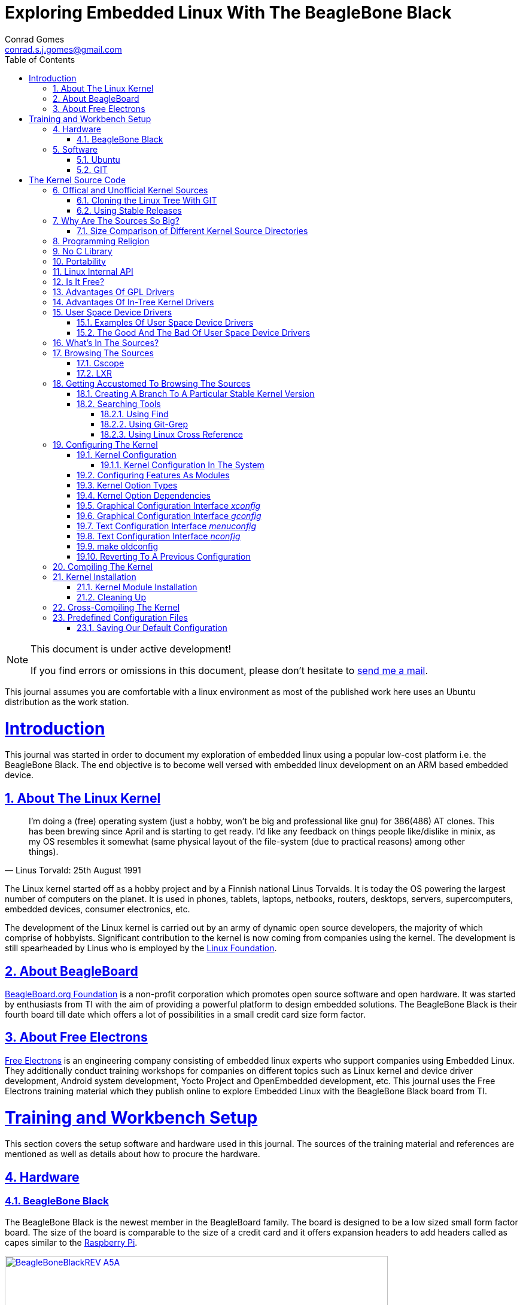 // rvm use 2.1@runtime
// asciidoctor -D /tmp/ -a data-uri -a stem user-manual.adoc
= Exploring Embedded Linux With The BeagleBone Black
Conrad Gomes <conrad.s.j.gomes@gmail.com>
:description: This is a journal of my experience with BeagleBone Black
:keywords: BeagleBone Black
:doctype: book
:compat-mode:
//:page-layout!:
:page-layout: base
//:toc: left
:toc: macro
:toclevels: 4
:toc-title: Table of Contents
:sectanchors:
:sectlinks:
:sectnums:
:linkattrs:
:icons: font
:source-highlighter: coderay
:source-language: asciidoc
:experimental:
:stem:
:idprefix:
:idseparator: -
:ast: &ast;
:dagger: pass:normal[^&dagger;^]
:y: icon:check[role="green"]
:n: icon:times[role="red"]
:c: icon:file-text-o[role="blue"]
:table-caption!:
:example-caption!:
:figure-caption!:
:imagesdir: images
:awestruct-imagesdir: images
:includedir: _includes
:underscore: _
// Refs
:uri-conrad-mail: mailto:conrad.s.j.gomes@gmail.com
:uri-linux-foundation: http://www.linuxfoundation.org/
:uri-free-electrons: http://free-electrons.com/
:uri-beagleboard: http://beagleboard.org/
:uri-raspberry-pi: http://www.raspberrypi.org/
:uri-ubuntu: http://www.ubuntu.com/
:uri-oracle-virtualbox: https://www.virtualbox.org/
:uri-vmware: http://www.vmware.com
:uri-git-scm: http://git-scm.com/
:uri-kernel-org: https://www.kernel.org/
:uri-linux-mtd-org: http://www.linux-mtd.infradead.org/index.html
:uri-linux-mtd-git: git://git.infradead.org/linux-mtd.git
:uri-linux-mips-org: http://www.linux-mips.org/wiki/Main_Page
:uri-linux-mips-git: git://git.linux-mips.org/pub/scm/ralf/linux.git
:uri-linux-usb-org: http://www.linux-usb.org/
:uri-linux-usb-git: git://git.kernel.org/pub/scm/linux/kernel/git/gregkh/patches.git
:uri-lkml-programming-religion: http://www.tux.org/lkml/#s15-3
:uri-free-software-foundation: http://www.fsf.org/
:uri-libusb-org: http://www.libusb.org/
:uri-kernel-org-spidev-doc: https://www.kernel.org/doc/Documentation/spi/spidev
:uri-kernel-org-i2cdev-doc: https://www.kernel.org/doc/Documentation/i2c/dev-interface
:uri-free-electrons-uio-howto: http://free-electrons.com/kerneldoc/latest/DocBook/uio-howto/
:uri-lxr-free-electrions: http://lxr.free-electrons.com
:uri-lxr-free-electrions-ident-search: http://lxr.free-electrons.com/ident
:uri-lxr-free-electrions-free-text-search: http://lxr.free-electrons.com/search
:uri-sourceforge-lxr: http://sourceforge.net/projects/lxr 
:link-beagleboneblack-srm-pdf: link:docs/BBB_SRM.pdf

:compat-mode!:

toc::[]


[NOTE]
.This document is under active development!
====
If you find errors or omissions in this document, please don't hesitate to {uri-conrad-mail}[send me a mail].
====

This journal assumes you are comfortable with a linux environment as most of the
published work here uses an Ubuntu distribution as the work station.


= Introduction

[partintro]
--
This journal was started in order to document my exploration of embedded linux
using a popular low-cost platform i.e. the BeagleBone Black. The end objective 
is to become well versed with embedded linux development on an ARM based embedded
device. 
--
== About The Linux Kernel

"I'm doing a (free) operating system (just a hobby, won't be big and
professional like gnu) for 386(486) AT clones. This has been brewing
since April and is starting to get ready. I'd like any feedback on things
people like/dislike in minix, as my OS resembles it somewhat (same physical
layout of the file-system (due to practical reasons) among other things)."
-- Linus Torvald: 25th August 1991

The Linux kernel started off as a hobby project and by a Finnish
national Linus Torvalds. It is today the OS powering the largest number of
computers on the planet. It is used in phones, tablets, laptops, netbooks,
routers, desktops, servers, supercomputers, embedded devices, consumer
electronics, etc.

The development of the Linux kernel is carried out by an army of dynamic
open source developers, the majority of which comprise of hobbyists. 
Significant contribution to the kernel is now coming from companies using
the kernel. The development is still spearheaded by Linus who is employed
by the {uri-linux-foundation}[Linux Foundation^].


== About BeagleBoard
{uri-beagleboard}[BeagleBoard.org Foundation^] is a non-profit corporation which
promotes open source software and open hardware. It was started by enthusiasts
from TI with the aim of providing a powerful platform to design embedded solutions.
The BeagleBone Black is their fourth board till date which offers a lot of 
possibilities in a small credit card size form factor.

== About Free Electrons
{uri-free-electrons}[Free Electrons^] is an engineering company consisting of
embedded linux experts who support companies using Embedded Linux. They 
additionally conduct training workshops for companies on different topics 
such as Linux kernel and device driver development, Android system development, 
Yocto Project and OpenEmbedded development, etc. This journal uses the Free 
Electrons training material which they publish online to explore Embedded Linux
with the BeagleBone Black board from TI.

= Training and Workbench Setup

[partintro]
--
This section covers the setup software and hardware used in this journal.
The sources of the training material and references are mentioned as well
as details about how to procure the hardware.
--

== Hardware

=== BeagleBone Black

The BeagleBone Black is the newest member in the BeagleBoard family. The board 
is designed to be a low sized small form factor board. The size of the board
is comparable to the size of a credit card and it offers expansion headers to 
add headers called as capes similar to the {uri-raspberry-pi}[Raspberry Pi^].

====
[[beagleboneblacktux-BeagleBoneBlackREV_A5A]]
.Beagle Bone Black Revision A5A Board
image::BeagleBoneBlackREV_A5A.jpg[width="640", height="480", align="center", link={awestruct-imagesdir}/BeagleBoneBlackREV_A5A.jpg]
====

The table below highlights the key onboard components of the board along with
the connectors available on the board. The diagram of the table below is taken
from the {link-beagleboneblack-srm-pdf}[BeagleBone Black System Reference Manual^].

====
[[beagleboneblacktux-BeagleBoneBlackFeatures]]
.Beagle Bone Black Feature Table
image::BeagleBoneBlackFeatures.jpg[width="640", height="480", align="center", link={awestruct-imagesdir}/BeagleBoneBlackFeatures.jpg]
====

== Software

=== Ubuntu

To work with an embedded system you need a work station on which you can
perform the various tasks that are required in the development life cycle.
These tasks include:

. Editing your build scripts and source code
. Cross-compiling your source code for the embedded target
. Transferring or accessing the cross-compiled application and libraries
to or from the embedded target 
. Collecting debug information from the target
. Communicating with the target remotely using its interfaces like
serial, USB, network, etc..

In this document we use the popular Debian based Linux operating system,
{uri-ubuntu}[Ubuntu] as our work station for all the tasks listed above.
Ubuntu can be easily downloaded and installed on any PC or laptop. 

[IMPORTANT]
.Do not use a virtual machine runnning Ubuntu as your workstation 
====
This document uses Ubuntu 14.04 running on a HP laptop. Use of a similar
environment through a virtual machine runnning on {uri-vmware}[VMWare^] or
{uri-oracle-virtualbox}[Oracle VirtualBox^] is
not recommended.
====

=== GIT

The source code management tool used by the Linux kernel community is 
{uri-git-scm}[GIT^]. To use GIT we need to install the packages required
on our work station using the Advanced Packaging Tool(APT) using a 
command line terminal.

[source,bash]
----
conrad@conrad-HP-Pavilion-dm3-Notebook-PC:~$ sudo apt-get install git gitk git-email
----

Once the packages are successfully installed we will need to configure GIT with
some basic information about our name and email address

[source,bash]
----
conrad@conrad-HP-Pavilion-dm3-Notebook-PC:~$ git config --global user.name Conrad Gomes
conrad@conrad-HP-Pavilion-dm3-Notebook-PC:~$ git config --global user.email conrad.s.j.gomes@gmail.com
----

Further infomation about GIT can be obtained at: +
{uri-git-scm}[{uri-git-scm}^].

= The Kernel Source Code

[partintro]
--
This section covers details about the Linux Kernel source code. We will go through
the source code, its structure and characteristics.
--

== Offical and Unofficial Kernel Sources

The official source of the Linux Kernel is available at: +
{uri-kernel-org}[{uri-kernel-org}^]

The sources present in this website do not represent the entire spectrum of
features and development that is taking place. Since the kernel is logically
divided into sub-systems, each sub-system is maintained by a designated
individual who has been involved with the sub-system and is trusted by Linus.
So when the merge window opens these individuals who are termed as "maintainers"
send pull requests to Linus to take in the patches from their repositories for
merging with the mainline kernel tree. In some cases if the subsystem is large
it may be divided into smaller subsystems which are managed by individuals
designated as "sub-maintainers".

The official development repository for some sub-systems are given below:

. MTD +
*Website:* {uri-linux-mtd-org}[{uri-linux-mtd-org}^] +
*GIT:* {uri-linux-mtd-git}

. MIPS +
*Website:* {uri-linux-mips-org}[{uri-linux-mips-org}^] +
*GIT:* {uri-linux-mips-git}

. USB +
*Website:* {uri-linux-usb-org}[{uri-linux-usb-org}^] +
*GIT:* {uri-linux-usb-git}

=== Cloning the Linux Tree With GIT

Now that GIT is present in the workstation we can get the main development tree
of the Linux kernel as follows:

[source,bash]
----
conrad@conrad-HP-Pavilion-dm3-Notebook-PC:~$ git clone git://git.kernel.org/pub/scm/linux/kernel/git/torvalds/linux.git
----

And if you're in a corporarte environment or if your firewall blocks out the 
network port for _git_ you can use _http_ instead as follows:

[source,bash]
----
conrad@conrad-HP-Pavilion-dm3-Notebook-PC:~$ git clone http://git.kernel.org/pub/scm/linux/kernel/git/torvalds/linux.git
----

The whole process should take a while so you can go for a small coffee break
and come back. Comparitively using _git_ is recommended as it is faster than
_http_

If you happen to have a copy of the Linux GIT repository all you have to do
is pull in the latest changes

[source,bash]
----
conrad@conrad-HP-Pavilion-dm3-Notebook-PC:~$ cd ~/git/linux
conrad@conrad-HP-Pavilion-dm3-Notebook-PC:~/git/linux$ git checkout master
conrad@conrad-HP-Pavilion-dm3-Notebook-PC:~/git/linux$ git pull
----

Once you have the Linux GIT repository you can pull the latest changes by 
by running _git pull_.

=== Using Stable Releases

Typically when we are developing a project we reuse multiple projects to build
our application on top of. Similarly since we will be learing about Embedded
Linux we cannot use the tip of the tree as it is the latest but not the stablest
version of the kernel. 

With GIT we don't have to clone the whole repository all over again. Instead we
can add a reference to a remote tree to our existing clone and fetch all the
commits which are unique in that repository. As the *_stable_* release is
derived from the *_mainline_* tree we can add a remote to our repository as
follows:

[source,bash]
----
conrad@conrad-HP-Pavilion-dm3-Notebook-PC:~/git/linux$ git remote -v # <1>
origin	git://git.kernel.org/pub/scm/linux/kernel/git/torvalds/linux.git (fetch)
origin	git://git.kernel.org/pub/scm/linux/kernel/git/torvalds/linux.git (push)
conrad@conrad-HP-Pavilion-dm3-Notebook-PC:~/git/linux$ git remote add stable git://git.kernel.org/pub/scm/linux/kernel/git/stable/linux-stable.git # <2>
conrad@conrad-HP-Pavilion-dm3-Notebook-PC:~/git/linux$ git remote -v
origin	git://git.kernel.org/pub/scm/linux/kernel/git/torvalds/linux.git (fetch)
origin	git://git.kernel.org/pub/scm/linux/kernel/git/torvalds/linux.git (push)
stable	git://git.kernel.org/pub/scm/linux/kernel/git/stable/linux-stable.git (fetch) # <3>
stable	git://git.kernel.org/pub/scm/linux/kernel/git/stable/linux-stable.git (push)
----
<1> _git remote -v_ lists the remotes. By default the git repository from which the repository was cloned will be the main remote
<2> _git remote add_ adds a new remote with the name stable
<3> _git remote -v_ lists the new added remote

The last part is fetching the unique commits in the *_stable_* remote. This
command should take a while.

[source,bash]
----
conrad@conrad-HP-Pavilion-dm3-Notebook-PC:~/git/linux$ git fetch stable
----


== Why Are The Sources So Big?

One of the reasons why cloning the kernel sources takes so long is that the
Linux Kernel source code is BIG. This is because the Kernel source code
contains many subsystems, frameworks, drivers, network protocols and supports
many different processor architectures.

=== Size Comparison of Different Kernel Source Directories

If we check the disk usage per directory in the Linux Kernel source code we
get the distribution below. We'll go through the type of source code in each
of those directories in a later section.

[source,bash]
----
conrad@conrad-HP-Pavilion-dm3-Notebook-PC:~/git/linux$ du -s ./*/ | sort -nr
3084600	./drivers/
723496	./net/
589520	./fs/
275636	./arch/
260960	./sound/
84020	./kernel/
52264	./security/
38628	./include/
36340	./crypto/
28968	./Documentation/
27616	./lib/
25984	./mm/
17768	./block/
8920	./firmware/
8440	./tools/
4356	./scripts/
3760	./ipc/
3720	./init/
2596	./virt/
248	./samples/
92	./usr/
----


== Programming Religion

The Linux Kernel is written primarily in C with a little assembly code too. The
source code is written in a version of C supported by Gnu Compiler Collection
or GCC. Therefore the Linux Kernel source can not be compiled with all C
compilers.

The assembly code comprises of small sections of code and is basically the 
GCC's "AT&T-style" syntax of target architecture which will run the kernel.

Even though the Linux Kernel has certain frameworks designed with Object 
Oriented Principles in mind it is not written in C++. For further
understanding on why C++ is still not used please see the following link:
{uri-lkml-programming-religion}[{uri-lkml-programming-religion}^]

And on a lighter note ...

[quote, Linus Torvalds, 19 Jan 2004]
____
In fact, in Linux we did try C++ once already, back in 1992.

It sucks. Trust me - writing kernel code in C++ is a BLOODY STUPID IDEA.

The fact is, C++ compilers are not trustworthy. They were even worse in 
1992, but some fundamental facts haven't changed:

 - the whole C++ exception handling thing is fundamentally broken. It's 
   _especially_ broken for kernels.
 - any compiler or language that likes to hide things like memory
   allocations behind your back just isn't a good choice for a kernel.
 - you can write object-oriented code (useful for filesystems etc) in C, 
   _without_ the crap that is C++.

In general, I'd say that anybody who designs his kernel modules for C++ is 
either 
 (a) looking for problems
 (b) a C++ bigot that can't see what he is writing is really just C anyway
 (c) was given an assignment in CS class to do so.

Feel free to make up (d).
____

== No C Library

The Linux Kernel is a single program which has its own routines to perform
common functions. It does not use any user space library like stdlib, rather
it has equivalent functions that enable it to achieve the same results.

In place of the standard C functions like printf(), memset(), malloc() there
are functions like printk(), memset(),kmalloc() in the source code.

== Portability

One of the Linux Kernel key features is portability and hardware support.
It supports a wide variety of architectures and to achieve this the source
code should be portable across architectures. The architecture specific code is
all located in the _arch/_ directory. The remaining code in all the other
directories has to be portable across all architectures.

To achieve portability there are hardware abstraction API for specific
features:

. Endianess
- cpu_to_be32()
- cpu_to_le32()
- be32_to_cpu()
- le32_to_cpu()
. I/O Memory Access
. Memory barriers 
. DMA API to flush and invalidate caches

Since the Linux Kernel is designed to run on any processor the use of floating
point expressions is not allowed. As an example consider the most popular embedded
architecture i.e. ARM, it does not have a floating point unit. 

== Linux Internal API

One of the main reasons for having drivers in-tree i.e. present along with the
sources of the Linux Kernel is that the internal Linux API may be changed at 
any point in time and if a change is proposed and implemented the developer
responsible for the API change will also have to take the ownership of changing
all the modules and drivers which use the changed API. In the case of an
out-of-tree driver the work will be owned by the driver owner and any time a
change occurs the driver will not compile with the latest kernel source code.

Having said that the Linux Kernel external API i.e. kernel to userspace API like
system calls, /proc, /sys does not change and is considered to protect the user
space applications who depend on it.

== Is It Free?

The Linux Kernel is licensed under GNU General Public License version 2. This
license defines the Linux Kernel as Free Software as defined by the
{uri-free-software-foundation}[Free Software Foundation^].

. If you redistribute the software you have to do so under the same license
irrespective of whether it is modified or unmodified.

. If you make modifications to the Linux Kernel you have to release it under
the same license.

. You only have to do so when your device with the kernel start getting
distributed

. You only have to license it to your customers and not necessarily the whole
world.

. It is illegal to distribute a binary kernel with statically compiled
proprietary drivers.

. Proprietary drivers are frowned upon by the Linux Kernel community as it goes
against the philosophy of the GPL license.

== Advantages Of GPL Drivers

. It is possible to reuse software from other GPL drivers to write a new GPL
driver

. A GPL driver has more contributors, testers, reviewers and maintainers
thereby making it more robust.

. Once the driver is accepted it is easily shipped and distributed by
others who are using the Linux Kernel.

. A pre-compiled driver will always have to catch up with the latest kernel
devlopments leaving users of the driver at a loss as they can't upgrade
their kernel with ease in order to use the latest source with new features

. Making a driver GPL compliant avoids any potential legal hastles

== Advantages Of In-Tree Kernel Drivers

. Acceptance of a driver into the mainline kernel is a step that must be
done by developers who have developed a GPL compatible driver.

. This allows the developer to release the ownership of maintaining the
kernel driver to the community. This reduces the cost of maintainence.

. The source of the kernel driver is easily accessible by anyone, as the
kernel code is widely published.

== User Space Device Drivers

It is possible to develop a user space device driver. There are several 
scenarios in which a user space device driver is developed:

. The device driver does not depend on any of the frameworks exposed by
the Linux Kernel.

. The device driver is used by only one application and is not required
by any other application.

. The kernel provides a simple interface with which the user space device
driver can control and read the hardware for which it is developed.

=== Examples Of User Space Device Drivers

Certain busses have interfaces exposed by the kernel which can be used to
develop a user space device driver if the hardware is connected to that 
bus:

. USB with libusb, {uri-libusb-org}[{uri-libusb-org}^]
. SPI wiht spidev, {uri-kernel-org-spidev-doc}[Documentation/spi/spidev^] 
. I2C with i2cdev, {uri-kernel-org-i2cdev-doc}[Documentation/i2c/dev-interface^]
. Memory-mapped devices with UIO, including interrupt handling, {uri-free-electrons-uio-howto}[{uri-free-electrons-uio-howto}^]

On certain SOCs the vendor also provides a user space device driver along with
a kernel driver which has access to other processors in the SOC which are
running a firmware for highly specialized applications.

=== The Good And The Bad Of User Space Device Drivers

The Good

. The driver can be written in any programming language or script.
. The driver can be kept proprietary.
. The driver runs in user space as an application or daemon.
. The driver cannot bring down the kernel.

The Bad

. Handling interrupts from the hardware is non-trivial resulting in some sort
of polling mechanism.
. The interrupt latency is larger when compared to a kernel device driver.

== What's In The Sources?

We'll briefly go through each of the sources in the Linux Source Code and try
to get an understanding of the overall structure of the source tree. Each
directory is a placeholder for certain code, scripts and files which serve
to make up the Linux Kernel project.

arch/<ARCH>:: Architecture specific code. All code that has anything to do with the
processor the kernel is running on is present in this directory
*  arch/<ARCH>/mach-<machine>, machine/board specific code
*  arch/<ARCH>/include/asm, architecture-specific headers
*  arch/<ARCH>boot/dts, Device Tree source files for certain architecture

block/:: Code relate to block device drivers for hard disk drives and others
COPYING:: License of the Linux Kernel. 
CREDITS:: Who Did what?
crypto/:: Cryptographic libraries
Documentation/:: Documentation for all things about the Linux Kernel
drivers/:: Device drivers except for sound which has its own directory below
firmware/:: Legacy: firmware images extracted from old drivers
fs/:: Source code for various filesystems (ext2/ubifs/etc..)
include/:: Kernel headers
include/linux/:: Linux Kernel core headers
include/uapi/:: User space API headers
init/:: Code related to the kernel initaliazation. Includes the main.c
ipc/:: Code responsible for allowing inter process communication
Kbuild:: Part of the build system
Kconfig:: Top level description file for configuration parameters
kernel/:: The core of the Linux Kernel
lib/:: Useful library routines (crc32...)
MAINTAINERS:: Maintainers of different subsystems of the kernel
Makefile:: Top level makefile
mm/:: Memory management code
net/:: Network support code
README:: Overview and building instructions. Read once atleast.
REPORTING-BUGS:: Procedure to report bugs with the Linux Kernel
samples/:: Sample code of usage of frameworks and kernel code
scripts/:: Useful scripts for internal or external use
security/:: Support for security features like SELinux
sound/:: Sound support code and drivers
tools/:: Code for various user space tools
usr/:: Code to generate an initramfs cpio archive file
virt/:: Virtualization support (KVM)

== Browsing The Sources

One of the most common tasks required by any developer is the ability to browse
a project and search for:

. A specific symbol such as a function name or variable name
. The calling function of a function
. The function definition using a function call point
. An include file in the project from its declaration in source code
. A pattern of text

=== Cscope

One such tool is Cscope which allows us to browse the Linux source code with ease
from editors like vim, emacs and also independently using only cscope.

=== LXR

This is a generic indexing tool and code browser which is available as a web
service. It supports both C and C++ and it makes it easy to search for 
declarations, definitions  and symbols. A good examples of LXR with the Linux
Kernel in action is through the {uri-lxr-free-electrions}[Free Electrons LXR Site^]
and further information abouit LXR can be obtained from its
{uri-sourceforge-lxr}[sourceforge page^].

== Getting Accustomed To Browsing The Sources

[NOTE]
.This is a hands on session taken from the Free Electrons labs with the following objectives
====
. Create a branch based on a remote tree to explore a particular stable kernel
version (from the stable kernel tree).
. Explore the sources in search for files, function headers or other kinds of
information. . .
. Browse the kernel sources with tools like cscope and LXR.
====

=== Creating A Branch To A Particular Stable Kernel Version

In order to get the list of branches on our stable remote tree we have to
enter the Linux Kernel source tree and use the _git branch_ command as
follows:

[source,bash]
----
conrad@conrad-HP-Pavilion-dm3-Notebook-PC:~$ cd ~/git/linux
conrad@conrad-HP-Pavilion-dm3-Notebook-PC:~/git/linux$ git branch -a
* master	#<1>
  remotes/origin/HEAD -> origin/master
  remotes/origin/master
  remotes/stable/linux-2.6.11.y		#<2>
  remotes/stable/linux-2.6.12.y
.
.
  remotes/stable/linux-3.9.y
  remotes/stable/master
----
<1> Our source code is currently pointing to the master branch
<2> Remote stable branch remotes/stable/linux-2.6.11.y

We will be working with the 3.13 stable branch and so we will use the remote
branch *_remotes/stable/linux-3.13.y_* from the list of branches displayed.

Before we do anything let us check the version of our *_master_* branch using
the top level Makefile in the source code. Using _vim_ or your favourite editor
or head examine the first few lines of the Makefile

[source,bash]
----
conrad@conrad-HP-Pavilion-dm3-Notebook-PC:~/git/linux$ head Makefile 
VERSION = 3
PATCHLEVEL = 18
SUBLEVEL = 0
EXTRAVERSION = -rc4
NAME = Diseased Newt
.
.
----

We can see the version of our _master_ branch is at 3.18.0 -rc4 and the name
of the release is "Diseased Newt". Now let us create a local branch starting
from the stable remote branch of 3.13.y. The following command uses 
_git checkout_ to checkout the stable remote branch _stable/linux-3.13.y_ as
a local branch with the name _3.13.y_.

[source,bash]
----
conrad@conrad-HP-Pavilion-dm3-Notebook-PC:~/git/linux$ git checkout -b 3.13.y stable/linux-3.13.y	# <1>
Checking out files: 100% (27044/27044), done.
Branch 3.13.y set up to track remote branch linux-3.13.y from stable.
Switched to a new branch '3.13.y'	# <2>
conrad@conrad-HP-Pavilion-dm3-Notebook-PC:~/git/linux$ 
conrad@conrad-HP-Pavilion-dm3-Notebook-PC:~/git/linux$ git branch -a	# <3>
* 3.13.y	# <4>
  master
  remotes/origin/HEAD -> origin/master
  remotes/origin/master
.
.
----
<1> Command to checkout the stable remote branch as a local branch
<2> The switch to the new branch takes place successfully
<3> We list all the branches again
<4> The git repository now points to the _3.13.y_ local branch

Once again let us examine the first few lines of the top level Makefile. We can
now see the version is at 3.13.11 and the name of the release is
"One Giant Leap for Frogkind". So we have successfully managed to create a 
branch pointing to a stable release of the Linux Kernel source code.

[source,bash]
----
conrad@conrad-HP-Pavilion-dm3-Notebook-PC:~/git/linux$ head Makefile 
VERSION = 3
PATCHLEVEL = 13
SUBLEVEL = 11
EXTRAVERSION =
NAME = One Giant Leap for Frogkind
.
.
----

=== Searching Tools

There are several tools that can be used to browse the kernel code and search.
We will demonstrate the commands used with examples taken from the labs.

==== Using Find

The _find_ utility can be used to search for a specific file name. The only
catch being the name or pattern of the file needs to be known. For instance 
say you want to locate the logo of Linux in the source code. 

[source,bash]
----
conrad@conrad-HP-Pavilion-dm3-Notebook-PC:~/git/linux$ find . -name "*.gif" -o -name "*.jpg" -o -name "*.png" -type f 
./Documentation/logo.gif
----

We use popular file formats to locate pictures in the source code and
coincidentally there is one file in the _Documentation_ directory with the
name _logo.gif_.

==== Using Git-Grep

The _git-grep_ command can be used to search within a git project. For instance
if we want to search for the name of the maintainer of MVNETA network driver we
would use it as follows:

[source,bash]
----
conrad@conrad-HP-Pavilion-dm3-Notebook-PC:~/git/linux$ git grep MVNETA		<1>
MAINTAINERS:MARVELL MVNETA ETHERNET DRIVER 			<2>
arch/arm/configs/mvebu_defconfig:CONFIG_MVNETA=y
drivers/net/ethernet/marvell/Kconfig:     This driver is used by the MV643XX_ETH and MVNETA drivers.
drivers/net/ethernet/marvell/Kconfig:config MVNETA
.
.
.
----
<1> We search for MVNETA with _git grep_
<2> We get the maintainers as MARVELL for MVNETA ETHERNET DRIVER

To get line numbers for the references of the regex being searched we have
to set the environment for git. This can be done locally (--local) specific
to the git project or globally(--global) for all git projects on the workstation.

[source,bash]
----
conrad@conrad-HP-Pavilion-dm3-Notebook-PC:~/git/linux$ git config --local grep.lineNumber true		<1>
----
<1> Enabling line numbers in the search in my local linux git clone

It is possible to search in a specific branch of the project with
_git-grep_. For instance let us try to find the _platform_device_register_
function in all header files in the linux project in the branch 
_remotes/stable/linux-3.7.y_

[source,bash]
----
conrad@conrad-HP-Pavilion-dm3-Notebook-PC:~/git/linux$ git grep -e platform_device_register remotes/stable/linux-3.7.y -- '*.h' 	<1>
remotes/stable/linux-3.7.y:arch/arm/mach-ux500/devices-common.h:99:     return platform_device_register_full(&pdevinfo);
remotes/stable/linux-3.7.y:arch/arm/mach-ux500/devices-common.h:123:    return platform_device_register_full(&pdevinfo);
remotes/stable/linux-3.7.y:arch/arm/mach-ux500/devices-common.h:140:    platform_device_register_full(&pdevinfo);
remotes/stable/linux-3.7.y:arch/arm/mach-ux500/devices-db8500.h:26:     return platform_device_register_resndata(parent, "nmk-ske-keypad", -1,
remotes/stable/linux-3.7.y:arch/arm/plat-mxc/include/mach/devices-common.h:31:  return platform_device_register_full(&pdevinfo);
remotes/stable/linux-3.7.y:include/linux/platform_device.h:43:extern int platform_device_register(struct platform_device *);		<2>	
remotes/stable/linux-3.7.y:include/linux/platform_device.h:69:extern struct platform_device *platform_device_register_full(
remotes/stable/linux-3.7.y:include/linux/platform_device.h:73: * platform_device_register_resndata - add a platform-level device with
remotes/stable/linux-3.7.y:include/linux/platform_device.h:86:static inline struct platform_device *platform_device_register_resndata(
remotes/stable/linux-3.7.y:include/linux/platform_device.h:102: return platform_device_register_full(&pdevinfo);
remotes/stable/linux-3.7.y:include/linux/platform_device.h:106: * platform_device_register_simple - add a platform-level device and its resources
remotes/stable/linux-3.7.y:include/linux/platform_device.h:127:static inline struct platform_device *platform_device_register_simple(
remotes/stable/linux-3.7.y:include/linux/platform_device.h:131: return platform_device_register_resndata(NULL, name, id,
remotes/stable/linux-3.7.y:include/linux/platform_device.h:136: * platform_device_register_data - add a platform-level device with platform-specific data
remotes/stable/linux-3.7.y:include/linux/platform_device.h:151:static inline struct platform_device *platform_device_register_data(
remotes/stable/linux-3.7.y:include/linux/platform_device.h:155: return platform_device_register_resndata(parent, name, id,
----
<1> Expression searches for _platform_device_register_ declaration in _remotes/stable/linux-3.7.y_
<2> The function is declared on line 43 in _include/linux/platform_device.h_ in the branch _linux-3.7.y_

If we compare it to one of the older stable branches of _remotes/stable/linux-2.6.11.y_
we get fewer header files with reference to the function name.

[source,bash]
----
conrad@conrad-HP-Pavilion-dm3-Notebook-PC:~/git/linux$ git grep -e platform_device_register remotes/stable/linux-2.6.11.y -- '*.h'	<1>
remotes/stable/linux-2.6.11.y:include/asm-ppc/ppc_sys.h:54:/* Update all memory resources by paddr, call before platform_device_register */
remotes/stable/linux-2.6.11.y:include/asm-ppc/ppc_sys.h:58:/* Get platform_data pointer out of platform device, call before platform_device_register */
remotes/stable/linux-2.6.11.y:include/linux/device.h:380:extern int platform_device_register(struct platform_device *);			<2>
remotes/stable/linux-2.6.11.y:include/linux/device.h:392:extern struct platform_device *platform_device_register_simple(char *, unsigned int, struct resource *, unsigned int);
----
<1> Expression searches for _platform_device_register_ declaration in _remotes/stable/linux-2.6.11.y_
<2> The function is declared on line 380 in _include/linux/platform_device.h_ in the branch _linux-2.6.11.y_

==== Using Linux Cross Reference

We can make use of an automated tool like Linux Cross Reference or
LXR as well:

. Identifier search: {uri-lxr-free-electrions-ident-search}[{uri-lxr-free-electrions-ident-search}^]
. Free text search: {uri-lxr-free-electrions-free-text-search}[{uri-lxr-free-electrions-free-text-search}]

== Configuring The Kernel

The kernel source code contains code to support many filesystems, device
drivers, network protocols, architectures, etc. The source code can be 
configured to chose which features are required based on the type of
applications that will be run in user space.

Additionally the kernel configuration will also support test code that
may be run to validate device drivers in the system. For example the
MTD system has several kernel modules which can be loaded to validate
the implementation of the mtd device driver code for the flash storage
in the system.

To support this type of configuration there are a series of Makefiles
present in the kernel source code. However to start the configuraton 
and build we would only be required to work with the top level
_Makefile_.

There are various targets defined in the top level Makefile which can
control the configuration, build and installation of the Linux kernel.

To get a sense of the number of targets available we can run _make help_
to see all the targets.

[source,bash]
----
conrad@conrad-HP-Pavilion-dm3-Notebook-PC:~/Git/linux$ make help | head
Cleaning targets:
  clean		  - Remove most generated files but keep the config and
                    enough build support to build external modules
  mrproper	  - Remove all generated files + config + various backup files
  distclean	  - mrproper + remove editor backup and patch files

Configuration targets:
  config	  - Update current config utilising a line-oriented program
  nconfig         - Update current config utilising a ncurses menu based program
  menuconfig	  - Update current config utilising a menu based program
.
.
.
----

=== Kernel Configuration

The process of configuring the Linux Kernel includes modifying the
configuration file located at the root of the source code. This file
is named _.config_. The dot at the beginning of the file name indicates
that it is a hidden file.

The syntax of this file is in the form of simple key value pairs as shown
in the example below:

[source,bash]
----
conrad@conrad-HP-Pavilion-dm3-Notebook-PC:~/Git/linux$ head .config	<1>
#
# Automatically generated file; DO NOT EDIT.
# Linux/x86 3.12.0-rc7 Kernel Configuration
#
# CONFIG_64BIT is not set		<2>
CONFIG_X86_32=y
CONFIG_X86=y
CONFIG_INSTRUCTION_DECODER=y
CONFIG_OUTPUT_FORMAT="elf32-i386"
CONFIG_ARCH_DEFCONFIG="arch/x86/configs/i386_defconfig"
.
.
.
---- 
<1> Command to display the first lines of the _.config_ file
<2> _#_ is used to comment out key values in the configuration file

An important point to note is that because options have dependencies it is
not advisable to edit the _.config_ file by hand. Preferably use the available
configuration interfaces.

Graphical Interfaces:: _make xconfig_ OR _make gconfig_
Text/Shell Interfaces:: _make menuconfig_ OR _make nconfig_

It doesn't make any difference which is used and we can shift between either
of the interfaces as they all edit the same _.config_ file.

==== Kernel Configuration In The System

The configuration of a GNU/Linux distribution is usually present along with the
kernel image in the _/boot/_ directory.

[source,bash]
----
conrad@conrad-HP-Pavilion-dm3-Notebook-PC:~/Git/linux$ uname -r		<1>
3.13.0-45-generic							<2>
conrad@conrad-HP-Pavilion-dm3-Notebook-PC:~/Git/linux$ ls -l /boot/config-3.13.0-45-generic 	<3>
-rw-r--r-- 1 root root 169818 Jan 14 01:53 /boot/config-3.13.0-45-generic			<4>
conrad@conrad-HP-Pavilion-dm3-Notebook-PC:~/Git/linux$ 
----
<1> _uname -r_ is the command to get the kernel running on the system
<2> The kernel running is _3.13.0-45-generic_
<3> Listing the configuration file of this kernel in _/boot/_
<4> The configuration file is _config-3.13.0-45-generic_

=== Configuring Features As Modules

Upon configuring the kernel source and completion of the build we get
a single image which represents the kernel and all the features it is 
configured for. However it is possible to configure some of the features
such as device drivers, filesystems, driver tests, etc. as separate
entities called *kernel modules*.

By configuring certain features as modules we are able to keep the size
of the kernel to a minimum. Kernel modules can be loaded from user space
to support certain applications on execution or on insertion of certain
devices into the system buses like USB, PCI, etc..

Therefore in the configuration of certain features it is possible to select
if the feature needs to be compiled as a kernel module. All kernel modules
will have to be stored in a file system and will have to be loaded into the
running kernel by some user space application or script.

An important point to note in choosing if a feature should be compiled as
a module is the latency with which the feature needs to be activated from 
boot of the system. As the kernel module is stored in a filesystem, it will
not be loadable until the filesystem is mounted in the kernel.

=== Kernel Option Types

When selecting different features and configuring the kernel we come across
different types based on the information required to complete the
configuration.

bool:: _true_ or _false_ to indicate presence or absence of the feature
respectively.
tristate:: _true_ or _false_ similar to bool option types and also a third
state i.e. _module_ to indicate it is a kernel module.
int:: If an integer value is required in the configuration of the feature.
hex:: If a hexadecimal value is required in the configuration of the feature.
string:: If a string value is requried in the configuration of the feature.

=== Kernel Option Dependencies

There will be dependencies between different kernel objects. To describe
the dependency there are two types:

depends on dependencies:: The option that is dependent on another remains
invisible until the later is enabled.
select dependencies:: The option on selection automatically selects the
object on which it depends on in the configuration.
 
=== Graphical Configuration Interface _xconfig_

The xconfig configuration utitlity which uses Qt is invoked when running
_make xconfig_ in the root directory. If we try to invoke it we get the
following error:

[source, bash]
----
conrad@conrad-HP-Pavilion-dm3-Notebook-PC:~$ cd ~/Git/linux
conrad@conrad-HP-Pavilion-dm3-Notebook-PC:~/Git/linux$ make xconfig
  CHECK   qt								<1>
* Unable to find the QT4 tool qmake. Trying to use QT3
*
* Unable to find any QT installation. Please make sure that
* the QT4 or QT3 development package is correctly installed and
* either qmake can be found or install pkg-config or set
* the QTDIR environment variable to the correct location.		<2>
*
make[1]: *** No rule to make target `scripts/kconfig/.tmp_qtcheck', needed by `scripts/kconfig/qconf.o'.  Stop.
make: *** [xconfig] Error 2
conrad@conrad-HP-Pavilion-dm3-Notebook-PC:~/Git/linux$ 
----
<1> The target rule checks for qt
<2> A nice description of what is probably wrong with our Ubuntu distribution

Ok we need to install Qt in our system. The dependencies are _libqt4-dev_
and _g++_. For older kernel sources the dependencies are _libqt3-mt-dev_.

[source,bash]
----
conrad@conrad-HP-Pavilion-dm3-Notebook-PC:~/Git/linux$ sudo apt-get install libqt4-dev g++	<1>
Reading package lists... Done
Building dependency tree       
Reading state information... Done
.
.
.
Setting up libqtwebkit-dev (2.3.2-0ubuntu7) ...
Processing triggers for libc-bin (2.19-0ubuntu6.5) ...
----
<1> Installing the prerequisites 

Again we try running _make xconfig_ and see the graphical interface as shown
in the screen capture below:

====
[[beagleboneblacktux-make-xconfig-screenshot]]
.Screenshot of xconfig interface
image::make-xconfig-screenshot.png[width="640", height="480", align="center", link={awestruct-imagesdir}/make-xconfig-screenshot.png]
====

It is possible to search for a particular feature using the search interface.
This can be invoked with a *CTRL + F* keyboard combination.

====
[[beagleboneblacktux-make-xconfig-search]]
.Screenshot of xconfig search
image::make-xconfig-search-imx.png[width="640", height="480", align="center", link={awestruct-imagesdir}/make-xconfig-search-imx.png]
====

=== Graphical Configuration Interface _gconfig_

Another graphical interface is the _gconfig_ target.This GTK based configuration
gives the following error when we invoke it:

[source, bash]
----
conrad@conrad-HP-Pavilion-dm3-Notebook-PC:~/Git/linux$ make gconfig		<1>
*
* Unable to find the GTK+ installation. Please make sure that
* the GTK+ 2.0 development package is correctly installed...
* You need gtk+-2.0, glib-2.0 and libglade-2.0.					<2>
*
make[1]: *** No rule to make target `scripts/kconfig/.tmp_gtkcheck', needed by `scripts/kconfig/gconf.o'.  Stop.
make: *** [gconfig] Error 2
----
<1> We invoke the target gconfig of the root directory makefile
<2> A helpful message indicates a missing GTK+ installation in our Ubun

In this case we have to install the debian package _libglade2-dev_

[source, bash]
----
conrad@conrad-HP-Pavilion-dm3-Notebook-PC:~/Git/linux$ sudo apt-get install libglade2-dev
[sudo] password for conrad: 
no talloc stackframe at ../source3/param/loadparm.c:4864, leaking memory
Reading package lists... Done
Building dependency tree       
Reading state information... Done
.
.
.
----

=== Text Configuration Interface _menuconfig_

This configuration interface requires no graphical interface and only
requires the _libncurses-dev_ debian package to be installed. This interface
is popular with other projects such as Linux Target Image Builder (LTIB),
Busybox, OpenWrt, etc.. It works well enough for us to ignore the graphical
interfaces. It is brought up using a _make menuconfig_ command in the root
directory.

[source,bash]
----
conrad@conrad-HP-Pavilion-dm3-Notebook-PC:~/Git/linux$ make menuconfig
----

We get the following screen shot one the interface is invoked from the shell.

====
[[beagleboneblacktux-make-menuconfig-screenshot]]
.Screenshot of menuconfig interface
image::make-menuconfig-screenshot.png[width="640", height="480", align="center", link={awestruct-imagesdir}/make-menuconfig-screenshot.png]
====

Searching with the _menuconfig_ interface is done by hitting the '/' key similar
to _vim_. Once the search page is displayed we can enter a key word for the
search.

====
[[beagleboneblacktux-make-menuconfig-search-imx]]
.Screenshot of menuconfig search
image::make-menuconfig-search-imx.png[width="640", height="480", align="center", link={awestruct-imagesdir}/make-menuconfig-search-imx.png]
====

The results of the search are displayed as follows:

====
[[beagleboneblacktux-make-menuconfig-search-results]]
.Screenshot of menuconfig search results
image::make-menuconfig-search-imx-results.png[width="640", height="480", align="center", link={awestruct-imagesdir}/make-menuconfig-search-imx-results.png]
====


=== Text Configuration Interface _nconfig_

Another similar test based configuration interface is _nconfig_ with the same
dependency on _libncurses_dev_ debian package. Again to invoke the interface
we will have to use _make nconfig_.

[source,bash]
----
conrad@conrad-HP-Pavilion-dm3-Notebook-PC:~/Git/linux$ make nconfig
----

We get the following screen shot once the interface is invoked from the shell.

====
[[beagleboneblacktux-make-nconfig-screenshot]]
.Screenshot of nconfig interface
image::make-nconfig-screenshot.png[width="640", height="480", align="center", link={awestruct-imagesdir}/make-nconfig-screenshot.png]
====

=== make oldconfig

If we are upgrading to a newer release and use the _.config_ file from an older
release of the Linux kernel then we need to run _make oldconfig_. This will
inform us of the configuration settings that are irrelevant in the newer release
and if there are newer features or parameters then it will prompt us asking for
appropriate values for these settings.

Another scenario in which _make oldconfig_ may come in use is if we modify the
_.config_ file by hand.

=== Reverting To A Previous Configuration

If we mess up our configuration and build a kernel that is unusable then we can
revert to the older configuration that the kernel was built. This is done by
copyting the _.config.old_ file which gets created if we use any of the
configuration interfaces available. All the interfaces save a copy of the
existing configuration file _.config_ as a back up in _.config.old_

== Compiling The Kernel

After configuring the kernel with one of the configuration interfaces we can
proceed to build the kernel by issuing a _make_ command in the root directory.
If blessed with multiple CPU cores then the build can be speed up using a
_make -j 4_ command which instructs make to run 4 jobs in parallel.

After the build the following will be generated:

vmlinux:: Raw and uncompressed image which can be used for debugging purposes.
This image cannot be booted.
arch/<ARCH>/boot/*Image:: The final kernel image which can be booted e.g.
bzImage for x86 and zImage for ARM. There may also be compressed images
generated.
arch/<ARCH>/boot/dts/*.dtb:: Compiled Device Tree files for certain
architectures. This will be loaded by the bootloader before the kernel image.
kernel modules(*.ko):: This will be generated in the directory corresponding
to the driver/feature for which module type of configuration option was
selected.

== Kernel Installation

A kernel compiled for the host machine on which it is built can be installed
in the system by issuing a _make install_ after the build is successful. To
install the kernel image we would required root permissions.

The installation includes the following:

/boot/vmlinuz-<version>:: The compressed kernel image. This is copied from
the _arch/<ARCH>/boot_ directory.
/boot/System.map-<version>:: This file stores the kernel symbols along with
their addresses and will be handy in the event of a Kernel panic
/boot/config-<version>:: This is the configuration file _.config_ saved
along with the compiled kernel

The installation may also reconfigured the bootloader to take the new
kernel settings so that on the next boot the new kernel will be visible.

=== Kernel Module Installation

Along with the kernel the compiled modules will also have to be installed
in the system. To achieve this there is a target _modules_install_ which
can be executed after executing the _install_ target of the root makefile.

The kernel modules and related files are installed in the
_/lib/modules/<version>/_ directory. If we explore this directory we will
see the following:

kernel/:: This directory contains a directory structure similar to the
kernel source code. The kernel modules will be saved in the same directory
structure as the source from which they were built.
modules.alias:: Aliases for the modules for loading utilities. An example
of the contents of this file is given below:

[source,bash]
----
conrad@conrad-HP-Pavilion-dm3-Notebook-PC:~$ head /lib/modules/3.13.0-45-generic/modules.alias
# Aliases extracted from modules themselves.
alias char-major-10-134 apm
alias aes-asm aes_i586
alias aes aes_i586
alias twofish-asm twofish_i586
alias twofish twofish_i586
alias salsa20-asm salsa20_i586
alias salsa20 salsa20_i586
alias serpent serpent_sse2_i586
alias aes aesni_intel
----

modules.dep:: Highlights the dependencies between modules. This will be used by
_modprobe_ to choose which kernel modules have to be loaded before loading a
particular module. In the example below mce_inject.ko has no dependency and can
be loaded without any issue. But twofish-i586.ko depends on twofish_common.ko
which must be loaded first.

[source,bash]
----
conrad@conrad-HP-Pavilion-dm3-Notebook-PC:~$ head /lib/modules/3.13.0-45-generic/modules.dep
kernel/arch/x86/kernel/cpu/mcheck/mce-inject.ko:
kernel/arch/x86/kernel/msr.ko:
kernel/arch/x86/kernel/cpuid.ko:
kernel/arch/x86/kernel/apm.ko:
kernel/arch/x86/crypto/glue_helper.ko:
kernel/arch/x86/crypto/aes-i586.ko:
kernel/arch/x86/crypto/twofish-i586.ko: kernel/crypto/twofish_common.ko
kernel/arch/x86/crypto/salsa20-i586.ko:
kernel/arch/x86/crypto/serpent-sse2-i586.ko: kernel/crypto/xts.ko kernel/crypto/serpent_generic.ko kernel/crypto/lrw.ko kernel/crypto/gf128mul.ko kernel/arch/x86/crypto/glue_helper.ko kernel/crypto/ablk_helper.ko kernel/crypto/cryptd.ko
kernel/arch/x86/crypto/aesni-intel.ko: kernel/arch/x86/crypto/aes-i586.ko kernel/crypto/xts.ko kernel/crypto/lrw.ko kernel/crypto/gf128mul.ko kernel/crypto/ablk_helper.ko kernel/crypto/cryptd.ko
----

modules.symbols:: Describes the kernel module to which a symbol belongs. It can
be useful during debugging of a Kernel panic. For example we can see that
cfg80211_report_obss_beacon belongs to the cfg80211 kernel module.

[source,bash]
----
conrad@conrad-HP-Pavilion-dm3-Notebook-PC:~$ head /lib/modules/3.13.0-45-generic/modules.symbols
# Aliases for symbols, used by symbol_request().
alias symbol:cfg80211_report_obss_beacon cfg80211
alias symbol:drm_dp_link_train_channel_eq_delay drm_kms_helper
alias symbol:VBoxHost_RTThreadPreemptDisable vboxdrv
alias symbol:__twofish_setkey twofish_common
alias symbol:get_wd_exp_mode_sd bpctl_mod
alias symbol:hsi_register_controller hsi
alias symbol:mlx4_db_free mlx4_core
alias symbol:sdhci_remove_host sdhci
alias symbol:videobuf_dma_init_kernel videobuf_dma_sg
----

=== Cleaning Up

There are several targets that are used to clean up files that have been
generated by the configuration and compilation of the Linux kernel source
code.

make clean:: This will remove all the generated object code files to allow
us to rebuilt the kernel.

make mrproper:: Remove all the generated files including the configuration
file _.config_. It may be used if we are rebuilding the kernel source
code for a different architecture.

make distclean:: This target is used to remove editor backup files. It is
mainly used when generating patches.

== Cross-Compiling The Kernel

When we work with embedded targets such as the Beagle Bone Black board
we have to compile the kernel for the architecture of that board i.e.
ARM. A kernel compiled on our x86 workstation will not execute on the
Beagle Bone Black because it is compiled for an x86 architecture.

The process of compiling the kernel on our work station for another
architecture is referred to as cross-compilation. The kernel can be
compiled on the Beagle Bone Black if it has a toolchain installed on
it. However as the processing power of embedded targets is much lower
than that of PCs and servers it becomes more efficient to employ
a cross-compilation toolchain for embedded development.

A cross-compiler can be recognized by its prefix which indicates
the system for which it will compile the source code. For example
_mips-linux-gcc_ indicates that the cross-compiler will generate
a binary that can be executed on a MIPS based architecture whereas
a _arm-linux-gnueabi-gcc_ indicates that the cross-compiler will
generate a binary that can be executed on an ARM based architecture.

To specify the architecture for which the kernel source code is
to be compiled we have to pass a variable *_ARCH_* to the top level
makefile. This should map to any of the subdirectories in the
_arch/_ directory of the kernel source code e.g. _arm_.

To specify the cross compilation toolchain we have to pass the
*_CROSS_COMPILE_* variable which represents the prefix of the 
toolchain e.g. _mips-linux-_ or _arm-linux-gnueabi-_.

== Predefined Configuration Files

Many times when working with embedded boards we don't set the configuration
of a particular board from scratch. It is easier if there is a predefined
configuration with which we can start from and there is in most cases. We
get a list of predefined configurations from _make help_ which allows us to
set the _.config_ to a particular configuration for a specific board.

For instance if we run _make viper_defconfig_ it will overwrite the _.config_
file with the file from _arch/arm/configs/viper_defconfig_. To get a list of
default configurations we can either use _make help_ or the find utility as
shown below:

[source,bash]
----
conrad@conrad-HP-Pavilion-dm3-Notebook-PC:~/Git/linux$ find . -name *_defconfig |head
./arch/arc/configs/tb10x_defconfig
./arch/arc/configs/fpga_defconfig
./arch/arc/configs/fpga_noramfs_defconfig
./arch/arc/configs/nsimosci_defconfig
./arch/mn10300/configs/asb2364_defconfig
.
.
.
./arch/ia64/configs/sim_defconfig
./arch/ia64/configs/tiger_defconfig
./arch/xtensa/configs/iss_defconfig
./arch/xtensa/configs/s6105_defconfig
./arch/xtensa/configs/common_defconfig
----

Once we've loaded a default configuration which is basically a minimal
configuration it's time to tailor the configuration to our specifications.
This will include running one of the configuration interfaces like
_make menuconfig_. We see the settings of the default configuration in the
interface.

=== Saving Our Default Configuration

We also have the ability to save our configuration once it is tailored, as
a default configuration. This can be done by running the command
_make savedefconfig_. Running this target causes make to save the _.config_
file with a name _defconfig_. We can move the new _defconfig_ file to
the architecture _configs_ directory with an appropriate name.

* mv defconfig arch/<ARCH>/configs/my_favourite_config

Overall the choice of starting from a default minimal configuration lies with
the developer. We can also start from scratch but be mindful about selection of
the CPU selection and the correct device drivers.















































